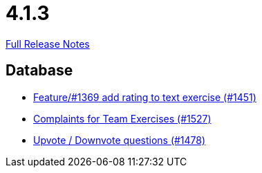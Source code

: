 // SPDX-FileCopyrightText: 2023 Artemis Changelog Contributors
//
// SPDX-License-Identifier: CC-BY-SA-4.0

= 4.1.3

link:https://github.com/ls1intum/Artemis/releases/tag/4.1.3[Full Release Notes]

== Database

* link:https://www.github.com/ls1intum/Artemis/commit/ee77b4f535f949582ae0eb271a5f41472f761ed4[Feature/#1369 add rating to text exercise (#1451)]
* link:https://www.github.com/ls1intum/Artemis/commit/6f185885cb265c9cd1bf82b9f5a02cd3e80268e9[Complaints for Team Exercises (#1527)]
* link:https://www.github.com/ls1intum/Artemis/commit/02a08af48364722256bf3831b5de7c01b3674ab0[Upvote / Downvote questions (#1478)]


